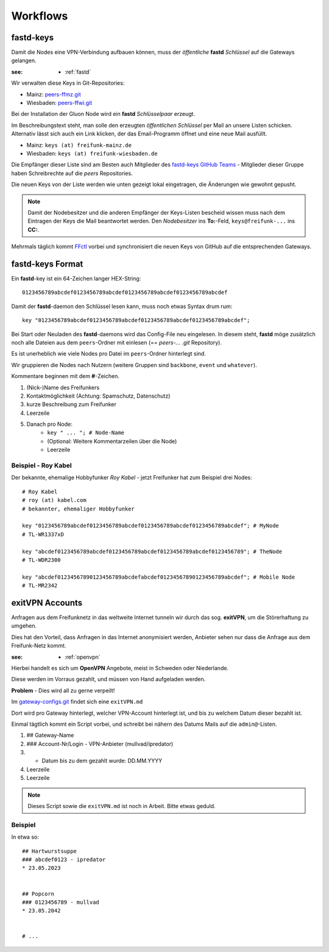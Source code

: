 .. _workflows:

Workflows
=========

.. _fastd_keys:

fastd-keys
----------

Damit die Nodes eine VPN-Verbindung aufbauen können, muss der *öffentliche* **fastd** *Schlüssel* auf die Gateways gelangen.

:see:
    - :ref:`fastd`

Wir verwalten diese Keys in Git-Repositories:

* Mainz: peers-ffmz.git_
* Wiesbaden: peers-ffwi.git_

.. _peers-ffmz.git: https://github.com/freifunk-mwu/peers-ffmz
.. _peers-ffwi.git: https://github.com/freifunk-mwu/peers-ffwi

Bei der Installation der Gluon Node wird ein **fastd** *Schlüsselpaar* erzeugt.

Im Beschreibungstext steht, man solle den erzeugten *öffentlichen Schlüssel* per Mail an unsere Listen schicken. Alternativ lässt sich auch ein Link klicken, der das Email-Programm öffnet und eine neue Mail ausfüllt.

* Mainz: ``keys (at) freifunk-mainz.de``
* Wiesbaden: ``keys (at) freifunk-wiesbaden.de``

Die Empfänger dieser Liste sind am Besten auch Mitglieder des `fastd-keys GitHub Teams`_ - Mitglieder dieser Gruppe haben Schreibrechte auf die *peers* Repositories.

.. _fastd-keys GitHub Teams: https://github.com/orgs/freifunk-mwu/teams/fastd-keys

Die neuen Keys von der Liste werden wie unten gezeigt lokal eingetragen, die Änderungen wie gewohnt gepusht.

.. note:: Damit der Nodebesitzer und die anderen Empfänger der Keys-Listen bescheid wissen muss nach dem Eintragen der Keys die Mail beantwortet werden. Den *Nodebesitzer* ins **To:**-Feld, ``keys@freifunk-...`` ins **CC:**.

Mehrmals täglich kommt FFctl_ vorbei und synchronisiert die neuen Keys von GitHub auf die entsprechenden Gateways.

.. _FFctl: http://ffctl.readthedocs.org/

.. _fastd_key_format:

fastd-keys Format
-----------------

Ein **fastd**-key ist ein 64-Zeichen langer HEX-String::

    0123456789abcdef0123456789abcdef0123456789abcdef0123456789abcdef

Damit der **fastd**-daemon den Schlüssel lesen kann, muss noch etwas Syntax drum rum::

    key "0123456789abcdef0123456789abcdef0123456789abcdef0123456789abcdef";

Bei Start oder Neuladen des **fastd**-daemons wird das Config-File neu eingelesen.
In diesem steht, **fastd** möge zusätzlich noch alle Dateien aus dem ``peers``-Ordner mit einlesen (== *peers-... .git* Repository).

Es ist unerheblich wie viele Nodes pro Datei im ``peers``-Ordner hinterlegt sind.

Wir gruppieren die Nodes nach Nutzern (weitere Gruppen sind ``backbone``, ``event`` und ``whatever``).

.. TODO: Sinnvolle Node-Gruppen ausdenken

Kommentare beginnen mit dem **#**-Zeichen.

1. (Nick-)Name des Freifunkers
2. Kontaktmöglichkeit (Achtung: Spamschutz, Datenschutz)
3. kurze Beschreibung zum Freifunker
4. Leerzeile
5. Danach pro Node:
    * ``key " ... "; # Node-Name``
    * (Optional: Weitere Kommentarzeilen über die Node)
    * Leerzeile

.. TODO: Sinnvolle Kontaktmöglichkeit ausdenken

.. _fastd_key_beispiel:

Beispiel - Roy Kabel
^^^^^^^^^^^^^^^^^^^^

Der bekannte, ehemalige Hobbyfunker *Roy Kabel* - jetzt Freifunker hat zum Beispiel drei Nodes::

    # Roy Kabel
    # roy (at) kabel.com
    # bekannter, ehemaliger Hobbyfunker

    key "0123456789abcdef0123456789abcdef0123456789abcdef0123456789abcdef"; # MyNode
    # TL-WR1337xD

    key "abcdef0123456789abcdef0123456789abcdef0123456789abcdef0123456789"; # TheNode
    # TL-WDR2300

    key "abcdef01234567890123456789abcdefabcdef01234567890123456789abcdef"; # Mobile Node
    # TL-MR2342


.. _exitvpn_accounts:

exitVPN Accounts
----------------

Anfragen aus dem Freifunknetz in das weltweite Internet tunneln wir durch das sog. **exitVPN**, um die Störerhaftung zu umgehen.

Dies hat den Vorteil, dass Anfragen in das Internet anonymisiert werden, Anbieter sehen nur dass die Anfrage aus dem Freifunk-Netz kommt.

:see:
    - :ref:`openvpn`

Hierbei handelt es sich um **OpenVPN** Angebote, meist in Schweden oder Niederlande.

Diese werden im Vorraus gezahlt, und müssen von Hand aufgeladen werden.

**Problem** - Dies wird all zu gerne verpeilt!

Im `gateway-configs.git`_ findet sich eine ``exitVPN.md``

.. _gateway-configs.git: https://github.com/freifunk-mwu/gateway-configs/

Dort wird pro Gateway hinterlegt, welcher VPN-Account hinterlegt ist, und bis zu welchem Datum dieser bezahlt ist.

Einmal tägtlich kommt ein Script vorbei, und schreibt bei nähern des Datums Mails auf die ``admin@``-Listen.

1. ## Gateway-Name
2. ### Account-Nr/Login - VPN-Anbieter (mullvad/ipredator)
3. * Datum bis zu dem gezahlt wurde: DD.MM.YYYY
4. Leerzeile
5. Leerzeile

.. note:: Dieses Script sowie die ``exitVPN.md`` ist noch in Arbeit. Bitte etwas geduld.

Beispiel
^^^^^^^^

In etwa so::

    ## Hartwurstsuppe
    ### abcdef0123 - ipredator
    * 23.05.2023


    ## Popcorn
    ### 0123456789 - mullvad
    * 23.05.2042


    # ...

.. TODO Script schreiben.
